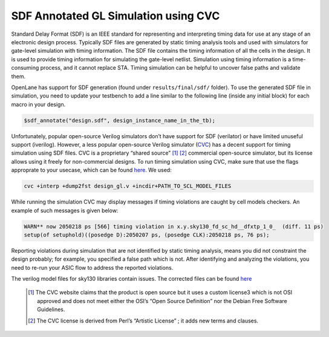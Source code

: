 .. raw:: html

   <!---
   # SPDX-FileCopyrightText: 2020 Efabless Corporation
   #
   # Licensed under the Apache License, Version 2.0 (the "License");
   # you may not use this file except in compliance with the License.
   # You may obtain a copy of the License at
   #
   #      http://www.apache.org/licenses/LICENSE-2.0
   #
   # Unless required by applicable law or agreed to in writing, software
   # distributed under the License is distributed on an "AS IS" BASIS,
   # WITHOUT WARRANTIES OR CONDITIONS OF ANY KIND, either express or implied.
   # See the License for the specific language governing permissions and
   # limitations under the License.
   #
   # SPDX-License-Identifier: Apache-2.0
   -->
=====================================
SDF Annotated GL Simulation using CVC
=====================================

Standard Delay Format (SDF) is an IEEE standard for representing and interpreting timing data for use at any stage of an electronic design process.
Typically SDF files are generated by static timing analysis tools and used with simulators for gate-level simulation with timing information.
The SDF file contains the timing information of all the cells in the design. It is used to provide timing information for simulating the gate-level netlist. 
Simulation using timing information is a time-consuming process, and it cannot replace STA. Timing simulation can be helpful to uncover false paths and validate them. 

OpenLane has support for SDF generation (found under ``results/final/sdf/`` folder). To use the generated SDF file in simulation,
you need to update your testbench to add a line similar to the following line (inside any initial block) for each macro in your design.


.. code:: bash
    
    $sdf_annotate("design.sdf", design_instance_name_in_the_tb);
    
Unfortunately, popular open-source Verilog simulators don’t have support for SDF (verilator) or have limited unuseful support (iverilog).
However, a less popular open-source Verilog simulator (`CVC <https://github.com/cambridgehackers/open-src-cvc>`__) has a decent support for timing simulation using SDF files. 
CVC is a proprietary “shared source” [1]_ [2]_ commercial open-source simulator, but its license allows using it freely for non-commercial designs.
To run timing simulation using CVC, make sure that use the flags approprate to your usecase, which can be found `here  <https://github.com/cambridgehackers/open-src-cvc/blob/master/doc/cvc_help.txt>`__. We used:

.. code:: bash

    cvc +interp +dump2fst design_gl.v +incdir+PATH_TO_SCL_MODEL_FILES
    
While running the simulation CVC may display messages if timing violations are caught by cell models checkers. An example of such messages is given below:

.. code:: bash

    WARN** now 2050218 ps [566] timing violation in x.y.sky130_fd_sc_hd__dfxtp_1_0_  (diff. 11 ps)
    setup(of setuphold)((posedge D):2050207 ps, (posedge CLK):2050218 ps, 76 ps);
    
Reporting violations during simulation that are not identified by static timing analysis, means you did not constraint the design probably; 
for example, you specified a false path which is not. After identifying and analyzing the violations, you need to re-run your ASIC flow to address the reported violations.

The verilog model files for sky130 libraries contain issues. The corrected files can be found `here  <https://github.com/efabless/caravel_mgmt_soc_litex/tree/main/verilog/cvc-pdk>`__

   .. [1] The CVC website claims that the product is open source but it uses a custom license3 which is not OSI approved and does not meet either the OSI’s “Open Source Definition” nor the Debian Free Software Guidelines.
   .. [2] The CVC license is derived from Perl’s “Artistic License” ; it adds new terms and clauses.

